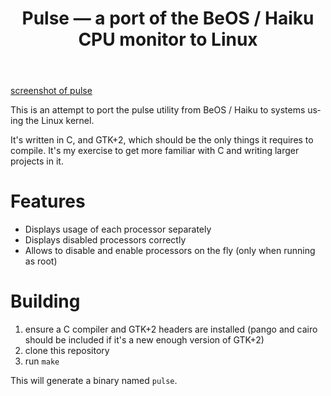 #+TITLE: Pulse — a port of the BeOS / Haiku CPU monitor to Linux
#+LANGUAGE: en

[[file:screenshots/example.png][screenshot of pulse]]

This is an attempt to port the pulse utility from BeOS / Haiku to systems
using the Linux kernel.

It's written in C, and GTK+2, which should be the only things it requires to
compile. It's my exercise to get more familiar with C and writing larger
projects in it.

* Features
- Displays usage of each processor separately
- Displays disabled processors correctly
- Allows to disable and enable processors on the fly (only when running as
  root)

* Building
1. ensure a C compiler and GTK+2 headers are installed (pango and cairo should
   be included if it's a new enough version of GTK+2)
2. clone this repository
3. run =make=

This will generate a binary named =pulse=.
